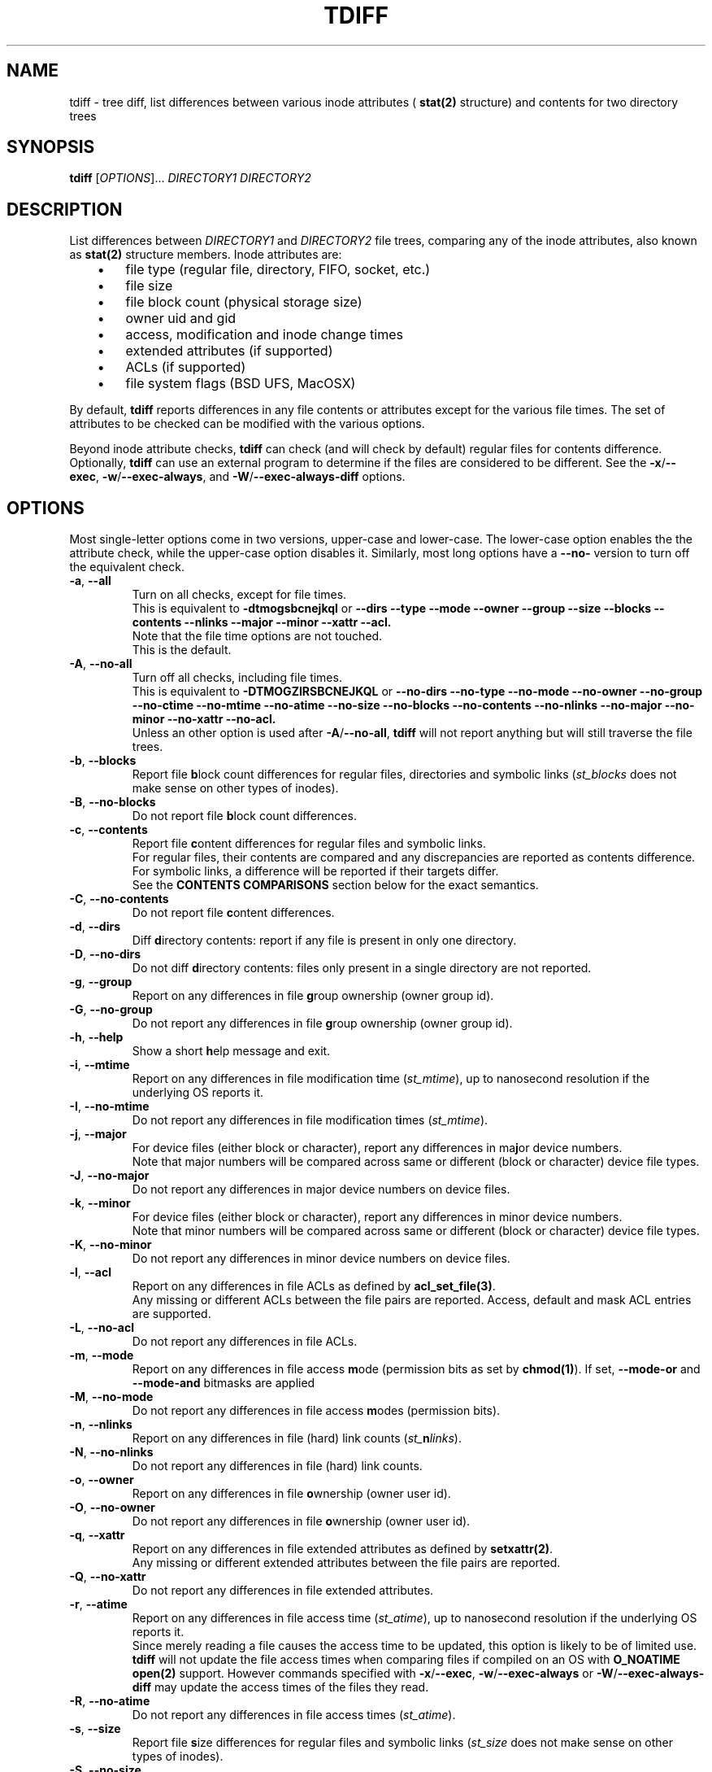 .\" tdiff - tree diffs
.\" tdiff.1 - Manual page
.\" Copyright (C) 2019 Philippe Troin <phil+github-commits@fifi.org>
.\"
.\" This program is free software; you can redistribute it and/or modify
.\" it under the terms of the GNU General Public License as published by
.\" the Free Software Foundation; either version 3 of the License, or
.\" (at your option) any later version.
.\"
.\" This program is distributed in the hope that it will be useful,
.\" but WITHOUT ANY WARRANTY; without even the implied warranty of
.\" MERCHANTABILITY or FITNESS FOR A PARTICULAR PURPOSE.  See the
.\" GNU General Public License for more details.
.\"
.\" You should have received a copy of the GNU General Public License
.\" along with this program.  If not, see <http://www.gnu.org/licenses/>.
.TH TDIFF 1 "April 2019" "tdiff 0.7" "User Commands"
.SH NAME
tdiff \- tree diff, list differences between various inode attributes (
.BR stat(2)
structure) and contents for two directory trees
.SH SYNOPSIS
.B tdiff
[\fI\,OPTIONS\/\fR]... \fIDIRECTORY1\fR \fIDIRECTORY2\fR
.SH DESCRIPTION
.PP
List differences between
.I DIRECTORY1
and
.I DIRECTORY2
file trees, comparing any of the inode attributes, also known as
.BR stat(2)
structure members.  Inode attributes are:
.RS 3
.IP \(bu 3
file type (regular file, directory, FIFO, socket, etc.)
.IP \(bu
file size
.IP \(bu
file block count (physical storage size)
.IP \(bu
owner uid and gid
.IP \(bu
access, modification and inode change times
.IP \(bu
extended attributes (if supported)
.IP \(bu
ACLs (if supported)
.IP \(bu
file system flags (BSD UFS, MacOSX)
.RS -3
.PP
By default,
.B tdiff
reports differences in any file contents or attributes except for the
various file times.  The set of attributes to be checked can be
modified with the various options.
.PP
Beyond inode attribute checks,
.B tdiff
can check (and will check by default) regular files for contents
difference.  Optionally,
.B tdiff
can use an external program to determine if the files are considered
to be different.  See the \fB\-x\fR/\fB\-\-exec\fR,
\fB\-w\fR/\fB\-\-exec\-always\fR, and \fB\-W\fR/\fB\-\-exec\-always\-diff\fR
options.
.SH OPTIONS
Most single-letter options come in two versions, upper-case and
lower-case.  The lower-case option enables the the attribute check,
while the upper-case option disables it.  Similarly, most long options
have a \fB\-\-no\-\fR version to turn off the equivalent check.
.TP
\fB\-a\fR, \fB\-\-all\fR
Turn on all checks, except for file times.
.br
This is equivalent to
.B \-dtmogsbcnejkql
or
.B \-\-dirs \-\-type \-\-mode \-\-owner \-\-group \-\-size \-\-blocks
.B \-\-contents \-\-nlinks \-\-major \-\-minor \-\-xattr \-\-acl.
.br
Note that the file time options are not touched.
.br
This is the default.
.TP
\fB\-A\fR, \fB\-\-no\-all\fR
Turn off all checks, including file times.
.br
This is equivalent to
.B \-DTMOGZIRSBCNEJKQL
or
.B \-\-no\-dirs \-\-no\-type \-\-no\-mode \-\-no\-owner \-\-no\-group
.B \-\-no\-ctime \-\-no\-mtime \-\-no\-atime \-\-no\-size \-\-no\-blocks
.B \-\-no\-contents \-\-no\-nlinks \-\-no\-major \-\-no\-minor \-\-no\-xattr
.B \-\-no\-acl.
.br
Unless an other option is used after \fB\-A\fR/\fB\-\-no\-all\fR,
.B tdiff
will not report anything but will still traverse the file trees.
.TP
\fB\-b\fR, \fB\-\-blocks\fR
Report file \fBb\fRlock count differences for regular files,
directories and symbolic links (\fI\,st_blocks\fR does not make sense on
other types of inodes).
.TP
\fB\-B\fR, \fB\-\-no\-blocks\fR
Do not report file \fBb\fRlock count differences.
.TP
\fB\-c\fR, \fB\-\-contents\fR
Report file \fBc\fRontent differences for regular files and symbolic
links.
.br
For regular files, their contents are compared and any discrepancies
are reported as contents difference.
.br
For symbolic links, a difference will be reported if their targets
differ.
.br
See the
.BR CONTENTS\ COMPARISONS
section below for the exact semantics.
.TP
\fB\-C\fR, \fB\-\-no\-contents\fR
Do not report file \fBc\fRontent differences.
.TP
\fB\-d\fR, \fB\-\-dirs\fR
Diff \fBd\fRirectory contents:  report if any file is present in only
one directory.
.TP
\fB\-D\fR, \fB\-\-no\-dirs\fR
Do not diff \fBd\fRirectory contents:  files only present in a single
directory are not reported.
.TP
\fB\-g\fR, \fB\-\-group\fR
Report on any differences in file \fBg\fRroup ownership (owner group id).
.TP
\fB\-G\fR, \fB\-\-no\-group\fR
Do not report any differences in file \fBg\fRroup ownership (owner group id).
.TP
\fB\-h\fR, \fB\-\-help\fR
Show a short \fBh\fRelp message and exit.
.TP
\fB\-i\fR, \fB\-\-mtime\fR
Report on any differences in file modification t\fBi\fRme
(\fI\,st_mtime\/\fR), up to nanosecond resolution if the underlying OS
reports it.
.TP
\fB\-I\fR, \fB\-\-no\-mtime\fR
Do not report any differences in file modification t\fBi\fRmes
(\fI\,st_mtime\/\fR).
.TP
\fB\-j\fR, \fB\-\-major\fR
For device files (either block or character), report any differences
in ma\fBj\fRor device numbers.
.br
Note that major numbers will be compared across same or different
(block or character) device file types.
.TP
\fB\-J\fR, \fB\-\-no\-major\fR
Do not report any differences in major device numbers on device files.
.TP
\fB\-k\fR, \fB\-\-minor\fR
For device files (either block or character), report any differences
in minor device numbers.
.br
Note that minor numbers will be compared across same or different
(block or character) device file types.
.TP
\fB\-K\fR, \fB\-\-no\-minor\fR
Do not report any differences in minor device numbers on device files.
.TP
\fB\-l\fR, \fB\-\-acl\fR
Report on any differences in file ACLs as defined by
.BR acl_set_file(3) .
.br
Any missing or different ACLs between the file pairs are
reported.  Access, default and mask ACL entries are supported.
.TP
\fB\-L\fR, \fB\-\-no\-acl\fR
Do not report any differences in file ACLs.
.TP
\fB\-m\fR, \fB\-\-mode\fR
Report on any differences in file access \fBm\fRode (permission bits as
set by
.BR chmod(1) ).
If set,
\fB\-\-mode\-or\fR and \fB\-\-mode\-and\fR bitmasks are applied
.TP
\fB\-M\fR, \fB\-\-no\-mode\fR
Do not report any differences in file access \fBm\fRodes (permission
bits).
.TP
\fB\-n\fR, \fB\-\-nlinks\fR
Report on any differences in file (hard) link counts
(\fI\,st_\/\fBn\fI\,links\/\fR).
.TP
\fB\-N\fR, \fB\-\-no\-nlinks\fR
Do not report any differences in file (hard) link counts.
.TP
\fB\-o\fR, \fB\-\-owner\fR
Report on any differences in file \fBo\fRwnership (owner user id).
.TP
\fB\-O\fR, \fB\-\-no\-owner\fR
Do not report any differences in file \fBo\fRwnership (owner user id).
.TP
\fB\-q\fR, \fB\-\-xattr\fR
Report on any differences in file extended attributes as defined by
.BR setxattr(2) .
.br
Any missing or different extended attributes between the file pairs are
reported.
.TP
\fB\-Q\fR, \fB\-\-no\-xattr\fR
Do not report any differences in file extended attributes.
.TP
\fB\-r\fR, \fB\-\-atime\fR
Report on any differences in file access time (\fI\,st_atime\/\fR), up
to nanosecond resolution if the underlying OS reports it.
.br
Since merely reading a file causes the access time to be updated, this
option is likely to be of limited use.
.B tdiff
will not update the file access times when comparing files if compiled
on an OS with
.B O_NOATIME
.BR open(2)
support.  However commands specified with \fB\-x\fR/\fB\-\-exec\fR,
\fB\-w\fR/\fB\-\-exec\-always\fR or
\fB\-W\fR/\fB\-\-exec\-always\-diff\fR may update the access times of
the files they read.
.TP
\fB\-R\fR, \fB\-\-no\-atime\fR
Do not report any differences in file access times
(\fI\,st_atime\/\fR).
.TP
\fB\-s\fR, \fB\-\-size\fR
Report file \fBs\fRize differences for regular files and symbolic
links (\fI\,st_size\fR does not make sense on other types of inodes).
.TP
\fB\-S\fR, \fB\-\-no\-size\fR
Do not report file \fBs\fRize differences.
.TP
\fB\-t\fR, \fB\-\-type\fR
Report file \fBt\fRype differences (files, directories, symbolic links,
etc.)
.TP
\fB\-T\fR, \fB\-\-no\-type\fR
Do not report file \fBt\fRype differences between the two compared
directories.
.TP
\fB\-v\fR, \fB\-\-verbose\fR
Increase \fBv\fRerbosity, currently reports about the inode cache
used to avoid comparing hard-linked files more than once.  Four
cumulative levels of logging verbosity are supported:
.RS 10
.TP
.B -v
report overall statistics: total number of files scanned, compared,
etc.
.TP
.B -vv
report if any files are skipped, and for what reason (exclusion,
already compared, etc.)
.TP
.B -vvv
report internal data structure statistics.
.TP
.B -vvvv
report memory statistics.
.RS -10
.TP
\fB\-V\fR, \fB\-\-version\fR
Show the
.B tdiff
\fBv\fRersion information and compiled-in features then exit.
.br
The compiled-in feature list shows which features
.B tdiff
has been compiled with: O_NOATIME, flags, acl, and xattr support, the
list of supported file system flags, and the
.BR readdir(2)
implementation used.
.TP
\fB\-w\fR, \fB\-\-exec\-always\fR \fICOMMAND... \\\/;\fR
Always execute
.I COMMAND
for any pair of matching regular files found in the trees.
.I COMMAND
is defined as for the \fB\-x\fR/\fB\-\-exec\fR options.
.br
If the option is specified more than once, the last command defined
will be used.
.TP
\fB\-W\fR, \fB\-\-exec\-always\-diff\fR
Always execute
.I diff \-u
for any pair of matching regular files found in the trees.
This is a shortcut for:
.in +2
.br
.B tdiff \-\-exec\-always diff \-u %1 %2 \\;
.in -2
.br
The option will supersede whichever command was specified in a
\fB\-w\fR/\fB\-\-exec\-always\fR option appearing earlier on the option
list.
.TP
\fB\-x\fR, \fB\-\-exec\fR \fICOMMAND... \\\/;\fR
Uses
.I COMMAND
when comparing files whose sizes are the same.
.I COMMAND
is a command line terminated by a semi-colon, which must be escaped
to avoid processing by the shell.
.br
In the arguments can appear the
strings
.I %1
and
.I %2
which will be replaced by the paths to files in the first
or second compared directories.
.I %1
and
.I %2
can only appear once on the command line, and must be full words:
they cannot appear inside a larger shell word.
.br
If the option is specified more than once, the last command defined
will be used.
.TP
\fB\-X\fR, \fB\-\-exclude\fR \fIFILE\fR
Excludes
.I FILE
from processing: any discrepancies on a file or missing file named
.I FILE
will not be reported.  Neither will external commands be ran on them.
If
.I FILE
matches the name of a directory, it will not be descended into and any
sub-directories or files it contains will be completely ignored.
.br
This option may be specified more than once, all the files listed will
be added to the exclusion list.
.TP
\fB\-z\fR, \fB\-\-ctime\fR
Report on any differences in file inode change time
(\fI\,st_ctime\/\fR), up to nanosecond resolution if the underlying OS
reports it.
.br
Since inode change times are automatically set by Unix to the current
time and cannot be changed afterwards, they will always be reported as
different for any two file trees, except in rare cases (likely
involving cloning raw file system images).
.TP
\fB\-Z\fR, \fB\-\-no\-ctime\fR
Do not report any differences in file file inode change times
(\fI\,st_ctime\/\fR).
.TP
\fB\-\\|\fR, \fB\-\-mode\-or\fR \fIMASK\fR
Note that the pipe character must be escaped to prevent it from being
interpreted by the shell.
.br
When comparing file permission bits, perform a binary or between the
permission bits and
.I MASK
before comparing them.
.br
.I MASK
is specified in octal, like with
.BR chmod(2) ,
unless prefixed with \fI0x\/\fR, in which case it is parsed as hexadecimal.
.TP
\fB\-\\&\fR, \fB\-\-mode\-and\fR \fIMASK\fR
Note that the ampersand character must be escaped to prevent it from being
interpreted by the shell.
.br
When comparing file permission bits, perform a binary and between the
permission bits and
.I MASK
before comparing them.
.br
.I MASK
is specified in octal, like with
.BR chmod(2) ,
unless prefixed with \fI0x\/\fR, in which case it is parsed as
hexadecimal.
.SH HARD LINKS
.B tdiff
optimizes for hard links in two ways:
.RS 3
.IP \(bu 3
.B tdiff
will skip examining a pair of files if it has already compared the
pair's hard links copies.
.RS 3
.PP
For example, if you have \fIfile1\fR hard linked to \fIfile2\fR in
both \fIDIRECTORY1\fR and \fIDIRECTORY2\/\fR,
.B tdiff
will only report any differences for \fIfile1\fR and will skip
\fIfile2\fR entirely since it's linked to \fIfile1\fR in both examined
directories, and the list of differences would the same as for the
already reported \fIfile1\fR case.
.RS -3
.IP \(bu 3
.B tdiff
will skip examining two hard-linked files.
.RS 3
.PP
For example, if \fIdir1/file\fR is hard linked to \fIdir2/file\/\fR,
then
.B tdiff
will omit examining the file pair entirely since they really are the
same object and would have no differences at all.
.RS -6
.PP
\fBtdiff\fR's hard link optimization depends on files' inode and
device numbers to be stable, unique and consistent at least for the
duration of the
.B tdiff
run.  This is generally the case for traditional
file systems.
.PP
.B tdiff
can optionally show which hard linked files are skipped and for what
reason when run at the verbosity level 2 or above (\fB-vv\fR or
\fB--verbose --verbose\fR).
.SH CONTENTS COMPARISONS
.B tdiff
uses built-in code for file contents comparisons.  It avoid running an actual
comparison if the file's sizes (\fI\,st_size\/\fR) are different: the
files with different sizes will be reported as having different
contents without even comparing them as the size difference is enough
to ascertain that their contents differ.
.PP
If either the \fB\-x\fR or \fB\-\-exec\fR options are used, the
command specified there will be ran instead of the built-in comparison
and its exit status used to detect a difference (zero exit status
meaning no difference, and non-zero meaning a difference).  With
either these options in effect,
.B tdiff
will not print any error message if the files are different, the
command used for \fB\-x\fR/\fB\-\-exec\fR should take care of
reporting the error.  Note that the command
.I will not be ran if
.B tdiff
.I can find via the file size
that the files differ by virtue of having different sizes.
.PP
If either the \fB\-w\fR/\fB\-\-exec\-always\fR or
\fB\-W\fR/\fB\-\-exec\-always\-diff\fR options are used, the command
specified with these options will always be ran for every pair of
regular files having the same path in both directories, whether or not
they have the same size.  The internal comparison pass will run and
will report if the files are different, then the
\fB\-w\fR/\fB\-\-exec\-always\fR/\fB\-W\fR/\fB\-\-exec\-always\-diff\fR
command will run.
.B tdiff
will record a difference if the
\fB\-w\fR/\fB\-\-exec\-always\fR/\fB\-W\fR/\fB\-\-exec\-always\-diff\fR
command returns with non\-zero exit status, even if the internal
comparison or the \fB\-x\fR/\fB\-\-exec\fR command are successful.
.PP
If both \fB\-x\fR/\fB\-\-exec\fR and
\fB\-w\fR/\fB\-\-exec\-always\fR/\fB\-W\fR/\fB\-\-exec\-always\-diff\fR
options are used, then the command specified for
\fB\-x\fR/\fB\-\-exec\fR will be ran if the file sizes of the compared
files are the same, and the command specified by
\fB\-w\fR/\fB\-\-exec\-always\fR/\fB\-W\fR/\fB\-\-exec\-always\-diff\fR
will always run.
.br
This means that with options from both groups active, both the
\fB\-x\fR/\fB\-\-exec\fR and
\fB\-w\fR/\fB\-\-exec\-always\fR/\fB\-W\fR/\fB\-\-exec\-always\-diff\fR
commands will be ran for files with the same size.
.SH EXIT STATUS
.B tdiff
exits with status:
.TP
0
if no discrepancies nor errors were encountered.
.TP
1
if there were any problems with arguments or parsing the command line.
.TP
2
if there were any differences reported.
.TP
3
if there was any system error (a file couldn't be read for example).
.TP
4
if there was an internal error.  This should not happen.
.SH EXAMPLES
Only report if any files are present in only one directory:
.RS 4
.PP
.B tdiff \-\-no\-all \-\-dirs
.I directory1 directory2
.RS -4
.PP
Report only ownership differences, ignore any missing files:
.RS 4
.PP
.B tdiff \-\-no\-all \-\-owner \-\-group
.I directory1 directory2
.RS -4
.PP
Report only group permission bits differences, ignore any missing files:
.RS 4
.PP
.B tdiff \-\-no\-all \-\-mode \-\-mode\-and 70
.I directory1 directory2
.RS -2
.PP
or:
.RS 2
.PP
.B tdiff \-\-no\-all \-\-mode \-\-mode\-or 7707
.I directory1 directory2
.RS -4
.PP
Report only sticky bits differences, ignore any missing files:
.RS 4
.PP
.B tdiff \-\-no\-all \-\-mode \-\-mode\-and 1000
.I directory1 directory2
.RS -2
.PP
or:
.RS 2
.PP
.B tdiff \-\-no\-all \-\-mode \-\-mode\-or 6777
.I directory1 directory2
.RS -4
.PP
Run
.B cmp \-l
on every file of the same size in both trees:
.RS 4
.PP
.B tdiff \-\-no\-all \-\-exec cmp -l %1 %2 \\\\\/;
.I directory1 directory2
.RS -4
.PP
Run super-diff: diff files with
.B diff \-u
and reports any other kind of differences in inode contents except for
times:
.RS 4
.PP
.B tdiff \-\-exec\-always\-diff
.I directory1 directory2
.RS -2
.PP
or more tersely:
.RS 2
.PP
.B tdiff \-W
.I directory1 directory2
.RS -4
.SH REPORTING BUGS
Report bugs on the
.UR https://github.com/F-i-f/tdiff/issues
GitHub Issues page
.UE .
.SH COPYRIGHT
Copyright (C) 1999, 2008, 2014, 2019 Philippe Troin (
.UR https://github.com/F-i-f
F-i-f on GitHub
.UE ).
.PP
.B tdiff
comes with ABSOLUTELY NO WARRANTY.
.br
This is free software, and you are welcome to redistribute it
under certain conditions.
.br
You should have received a copy of the GNU General Public License
along with this program.  If not, see
.UR http://www.gnu.org/licenses/
.UE .
.SH SEE ALSO
.BR acl_set_file(1) ,
.BR chmod(1) ,
.BR diff(1) ,
.BR getfacl(1) ,
.BR getfattr(1) ,
.BR open(2) ,
.BR setxattr(2) ,
.BR stat(2) .
\"  LocalWords:  tdiff Troin phil MERCHANTABILITY inode fI fR fB dirs
\"  LocalWords:  DIRECTORY1 DIRECTORY2 fBtdiff fBd fRirectory TP fBh
\"  LocalWords:  fRelp fBm fRode bitmasks fRodes fBt fRype fBv br acl
\"  LocalWords:  fRerbosity fRersion dtmogsbcnejkql nlinks xattr fBb
\"  LocalWords:  DTMOGZIRSBCNEJKQL ctime mtime atime fRlock fIst fBc
\"  LocalWords:  inodes fRontent fBg fRroup fBi fRme fRmes fBj fRor
\"  LocalWords:  ACLs fBn fIlinks fBo fRwnership setxattr NOATIME fBs
\"  LocalWords:  fRize getfacl getfattr fICOMMAND fIFILE fIMASK chmod
\"  LocalWords:  directory1 directory2 fIDIRECTORY2 cmp IP uid fIdir1
\"  LocalWords:  fIDIRECTORY1 gid UFS MacOSX vv vvv vvvv fI0x UE fR's
\"  LocalWords:  fIfile1 fIfile2 fIdir2 files' readdir
